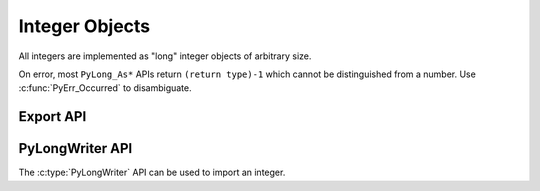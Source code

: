 .. highlight:: c

.. _longobjects:

Integer Objects
---------------

.. index:: pair: object; long integer
           pair: object; integer

All integers are implemented as "long" integer objects of arbitrary size.

On error, most ``PyLong_As*`` APIs return ``(return type)-1`` which cannot be
distinguished from a number.  Use :c:func:`PyErr_Occurred` to disambiguate.

.. c:type:: PyLongObject

   This subtype of :c:type:`PyObject` represents a Python integer object.


.. c:var:: PyTypeObject PyLong_Type

   This instance of :c:type:`PyTypeObject` represents the Python integer type.
   This is the same object as :class:`int` in the Python layer.


.. c:function:: int PyLong_Check(PyObject *p)

   Return true if its argument is a :c:type:`PyLongObject` or a subtype of
   :c:type:`PyLongObject`.  This function always succeeds.


.. c:function:: int PyLong_CheckExact(PyObject *p)

   Return true if its argument is a :c:type:`PyLongObject`, but not a subtype of
   :c:type:`PyLongObject`.  This function always succeeds.


.. c:function:: PyObject* PyLong_FromLong(long v)

   Return a new :c:type:`PyLongObject` object from *v*, or ``NULL`` on failure.

   The current implementation keeps an array of integer objects for all integers
   between ``-5`` and ``256``. When you create an int in that range you actually
   just get back a reference to the existing object.


.. c:function:: PyObject* PyLong_FromUnsignedLong(unsigned long v)

   Return a new :c:type:`PyLongObject` object from a C :c:expr:`unsigned long`, or
   ``NULL`` on failure.


.. c:function:: PyObject* PyLong_FromSsize_t(Py_ssize_t v)

   Return a new :c:type:`PyLongObject` object from a C :c:type:`Py_ssize_t`, or
   ``NULL`` on failure.


.. c:function:: PyObject* PyLong_FromSize_t(size_t v)

   Return a new :c:type:`PyLongObject` object from a C :c:type:`size_t`, or
   ``NULL`` on failure.


.. c:function:: PyObject* PyLong_FromLongLong(long long v)

   Return a new :c:type:`PyLongObject` object from a C :c:expr:`long long`, or ``NULL``
   on failure.


.. c:function:: PyObject* PyLong_FromInt32(int32_t value)
                PyObject* PyLong_FromInt64(int64_t value)

   Return a new :c:type:`PyLongObject` object from a signed C
   :c:expr:`int32_t` or :c:expr:`int64_t`, or ``NULL``
   with an exception set on failure.

   .. versionadded:: 3.14


.. c:function:: PyObject* PyLong_FromUnsignedLongLong(unsigned long long v)

   Return a new :c:type:`PyLongObject` object from a C :c:expr:`unsigned long long`,
   or ``NULL`` on failure.


.. c:function:: PyObject* PyLong_FromUInt32(uint32_t value)
                PyObject* PyLong_FromUInt64(uint64_t value)

   Return a new :c:type:`PyLongObject` object from an unsigned C
   :c:expr:`uint32_t` or :c:expr:`uint64_t`, or ``NULL``
   with an exception set on failure.

   .. versionadded:: 3.14


.. c:function:: PyObject* PyLong_FromDouble(double v)

   Return a new :c:type:`PyLongObject` object from the integer part of *v*, or
   ``NULL`` on failure.


.. c:function:: PyObject* PyLong_FromString(const char *str, char **pend, int base)

   Return a new :c:type:`PyLongObject` based on the string value in *str*, which
   is interpreted according to the radix in *base*, or ``NULL`` on failure.  If
   *pend* is non-``NULL``, *\*pend* will point to the end of *str* on success or
   to the first character that could not be processed on error.  If *base* is ``0``,
   *str* is interpreted using the :ref:`integers` definition; in this case, leading
   zeros in a non-zero decimal number raises a :exc:`ValueError`.  If *base* is not
   ``0``, it must be between ``2`` and ``36``, inclusive.  Leading and trailing
   whitespace and single underscores after a base specifier and between digits are
   ignored.  If there are no digits or *str* is not NULL-terminated following the
   digits and trailing whitespace, :exc:`ValueError` will be raised.

   .. seealso:: :c:func:`PyLong_AsNativeBytes()` and
      :c:func:`PyLong_FromNativeBytes()` functions can be used to convert
      a :c:type:`PyLongObject` to/from an array of bytes in base ``256``.


.. c:function:: PyObject* PyLong_FromUnicodeObject(PyObject *u, int base)

   Convert a sequence of Unicode digits in the string *u* to a Python integer
   value.

   .. versionadded:: 3.3


.. c:function:: PyObject* PyLong_FromVoidPtr(void *p)

   Create a Python integer from the pointer *p*. The pointer value can be
   retrieved from the resulting value using :c:func:`PyLong_AsVoidPtr`.


.. c:function:: PyObject* PyLong_FromNativeBytes(const void* buffer, size_t n_bytes, int flags)

   Create a Python integer from the value contained in the first *n_bytes* of
   *buffer*, interpreted as a two's-complement signed number.

   *flags* are as for :c:func:`PyLong_AsNativeBytes`. Passing ``-1`` will select
   the native endian that CPython was compiled with and assume that the
   most-significant bit is a sign bit. Passing
   ``Py_ASNATIVEBYTES_UNSIGNED_BUFFER`` will produce the same result as calling
   :c:func:`PyLong_FromUnsignedNativeBytes`. Other flags are ignored.

   .. versionadded:: 3.13


.. c:function:: PyObject* PyLong_FromUnsignedNativeBytes(const void* buffer, size_t n_bytes, int flags)

   Create a Python integer from the value contained in the first *n_bytes* of
   *buffer*, interpreted as an unsigned number.

   *flags* are as for :c:func:`PyLong_AsNativeBytes`. Passing ``-1`` will select
   the native endian that CPython was compiled with and assume that the
   most-significant bit is not a sign bit. Flags other than endian are ignored.

   .. versionadded:: 3.13


.. c:function:: long PyLong_AsLong(PyObject *obj)

   .. index::
      single: LONG_MAX (C macro)
      single: OverflowError (built-in exception)

   Return a C :c:expr:`long` representation of *obj*.  If *obj* is not an
   instance of :c:type:`PyLongObject`, first call its :meth:`~object.__index__` method
   (if present) to convert it to a :c:type:`PyLongObject`.

   Raise :exc:`OverflowError` if the value of *obj* is out of range for a
   :c:expr:`long`.

   Returns ``-1`` on error.  Use :c:func:`PyErr_Occurred` to disambiguate.

   .. versionchanged:: 3.8
      Use :meth:`~object.__index__` if available.

   .. versionchanged:: 3.10
      This function will no longer use :meth:`~object.__int__`.

   .. c:namespace:: NULL

   .. c:function:: long PyLong_AS_LONG(PyObject *obj)

      A :term:`soft deprecated` alias.
      Exactly equivalent to the preferred ``PyLong_AsLong``. In particular,
      it can fail with :exc:`OverflowError` or another exception.

      .. deprecated:: 3.14
         The function is soft deprecated.

.. c:function:: int PyLong_AsInt(PyObject *obj)

   Similar to :c:func:`PyLong_AsLong`, but store the result in a C
   :c:expr:`int` instead of a C :c:expr:`long`.

   .. versionadded:: 3.13


.. c:function:: long PyLong_AsLongAndOverflow(PyObject *obj, int *overflow)

   Return a C :c:expr:`long` representation of *obj*.  If *obj* is not an
   instance of :c:type:`PyLongObject`, first call its :meth:`~object.__index__`
   method (if present) to convert it to a :c:type:`PyLongObject`.

   If the value of *obj* is greater than :c:macro:`LONG_MAX` or less than
   :c:macro:`LONG_MIN`, set *\*overflow* to ``1`` or ``-1``, respectively, and
   return ``-1``; otherwise, set *\*overflow* to ``0``.  If any other exception
   occurs set *\*overflow* to ``0`` and return ``-1`` as usual.

   Returns ``-1`` on error.  Use :c:func:`PyErr_Occurred` to disambiguate.

   .. versionchanged:: 3.8
      Use :meth:`~object.__index__` if available.

   .. versionchanged:: 3.10
      This function will no longer use :meth:`~object.__int__`.


.. c:function:: long long PyLong_AsLongLong(PyObject *obj)

   .. index::
      single: OverflowError (built-in exception)

   Return a C :c:expr:`long long` representation of *obj*.  If *obj* is not an
   instance of :c:type:`PyLongObject`, first call its :meth:`~object.__index__` method
   (if present) to convert it to a :c:type:`PyLongObject`.

   Raise :exc:`OverflowError` if the value of *obj* is out of range for a
   :c:expr:`long long`.

   Returns ``-1`` on error.  Use :c:func:`PyErr_Occurred` to disambiguate.

   .. versionchanged:: 3.8
      Use :meth:`~object.__index__` if available.

   .. versionchanged:: 3.10
      This function will no longer use :meth:`~object.__int__`.


.. c:function:: long long PyLong_AsLongLongAndOverflow(PyObject *obj, int *overflow)

   Return a C :c:expr:`long long` representation of *obj*.  If *obj* is not an
   instance of :c:type:`PyLongObject`, first call its :meth:`~object.__index__` method
   (if present) to convert it to a :c:type:`PyLongObject`.

   If the value of *obj* is greater than :c:macro:`LLONG_MAX` or less than
   :c:macro:`LLONG_MIN`, set *\*overflow* to ``1`` or ``-1``, respectively,
   and return ``-1``; otherwise, set *\*overflow* to ``0``.  If any other
   exception occurs set *\*overflow* to ``0`` and return ``-1`` as usual.

   Returns ``-1`` on error.  Use :c:func:`PyErr_Occurred` to disambiguate.

   .. versionadded:: 3.2

   .. versionchanged:: 3.8
      Use :meth:`~object.__index__` if available.

   .. versionchanged:: 3.10
      This function will no longer use :meth:`~object.__int__`.


.. c:function:: Py_ssize_t PyLong_AsSsize_t(PyObject *pylong)

   .. index::
      single: PY_SSIZE_T_MAX (C macro)
      single: OverflowError (built-in exception)

   Return a C :c:type:`Py_ssize_t` representation of *pylong*.  *pylong* must
   be an instance of :c:type:`PyLongObject`.

   Raise :exc:`OverflowError` if the value of *pylong* is out of range for a
   :c:type:`Py_ssize_t`.

   Returns ``-1`` on error.  Use :c:func:`PyErr_Occurred` to disambiguate.


.. c:function:: unsigned long PyLong_AsUnsignedLong(PyObject *pylong)

   .. index::
      single: ULONG_MAX (C macro)
      single: OverflowError (built-in exception)

   Return a C :c:expr:`unsigned long` representation of *pylong*.  *pylong*
   must be an instance of :c:type:`PyLongObject`.

   Raise :exc:`ValueError` if the value of *pylong* is negative and
   :exc:`OverflowError` if it is out of range for a :c:expr:`unsigned long`.

   Returns ``(unsigned long)-1`` on error.
   Use :c:func:`PyErr_Occurred` to disambiguate.

   .. versionchanged:: next
      A negative *pylong* now raises :exc:`ValueError`, not :exc:`OverflowError`.


.. c:function:: size_t PyLong_AsSize_t(PyObject *pylong)

   .. index::
      single: SIZE_MAX (C macro)
      single: OverflowError (built-in exception)

   Return a C :c:type:`size_t` representation of *pylong*.  *pylong* must be
   an instance of :c:type:`PyLongObject`.

   Raise :exc:`ValueError` if the value of *pylong* is negative and
   :exc:`OverflowError` if it is out of range for a :c:type:`size_t`.

   Returns ``(size_t)-1`` on error.
   Use :c:func:`PyErr_Occurred` to disambiguate.

   .. versionchanged:: next
      A negative *pylong* now raises :exc:`ValueError`, not :exc:`OverflowError`.


.. c:function:: unsigned long long PyLong_AsUnsignedLongLong(PyObject *pylong)

   .. index::
      single: OverflowError (built-in exception)

   Return a C :c:expr:`unsigned long long` representation of *pylong*.  *pylong*
   must be an instance of :c:type:`PyLongObject`.

   Raise :exc:`ValueError` if the value of *pylong* is negative and
   :exc:`OverflowError` if it is out of range for a :c:expr:`unsigned long long`.

   Returns ``(unsigned long long)-1`` on error.
   Use :c:func:`PyErr_Occurred` to disambiguate.

   .. versionchanged:: 3.1
      A negative *pylong* now raises :exc:`OverflowError`, not :exc:`TypeError`.

   .. versionchanged:: next
      A negative *pylong* now raises :exc:`ValueError`, not :exc:`OverflowError`.


.. c:function:: unsigned long PyLong_AsUnsignedLongMask(PyObject *obj)

   Return a C :c:expr:`unsigned long` representation of *obj*.  If *obj* is not
   an instance of :c:type:`PyLongObject`, first call its :meth:`~object.__index__`
   method (if present) to convert it to a :c:type:`PyLongObject`.

   If the value of *obj* is out of range for an :c:expr:`unsigned long`,
   return the reduction of that value modulo ``ULONG_MAX + 1``.

   Returns ``(unsigned long)-1`` on error.  Use :c:func:`PyErr_Occurred` to
   disambiguate.

   .. versionchanged:: 3.8
      Use :meth:`~object.__index__` if available.

   .. versionchanged:: 3.10
      This function will no longer use :meth:`~object.__int__`.


.. c:function:: unsigned long long PyLong_AsUnsignedLongLongMask(PyObject *obj)

   Return a C :c:expr:`unsigned long long` representation of *obj*.  If *obj*
   is not an instance of :c:type:`PyLongObject`, first call its
   :meth:`~object.__index__` method (if present) to convert it to a
   :c:type:`PyLongObject`.

   If the value of *obj* is out of range for an :c:expr:`unsigned long long`,
   return the reduction of that value modulo ``ULLONG_MAX + 1``.

   Returns ``(unsigned long long)-1`` on error.  Use :c:func:`PyErr_Occurred`
   to disambiguate.

   .. versionchanged:: 3.8
      Use :meth:`~object.__index__` if available.

   .. versionchanged:: 3.10
      This function will no longer use :meth:`~object.__int__`.


.. c:function:: int PyLong_AsInt32(PyObject *obj, int32_t *value)
                int PyLong_AsInt64(PyObject *obj, int64_t *value)

   Set *\*value* to a signed C :c:expr:`int32_t` or :c:expr:`int64_t`
   representation of *obj*.

   If the *obj* value is out of range, raise an :exc:`OverflowError`.

   Set *\*value* and return ``0`` on success.
   Set an exception and return ``-1`` on error.

   *value* must not be ``NULL``.

   .. versionadded:: 3.14


.. c:function:: int PyLong_AsUInt32(PyObject *obj, uint32_t *value)
                int PyLong_AsUInt64(PyObject *obj, uint64_t *value)

   Set *\*value* to an unsigned C :c:expr:`uint32_t` or :c:expr:`uint64_t`
   representation of *obj*.

   If *obj* is not an instance of :c:type:`PyLongObject`, first call its
   :meth:`~object.__index__` method (if present) to convert it to a
   :c:type:`PyLongObject`.

   * If *obj* is negative, raise a :exc:`ValueError`.
   * If the *obj* value is out of range, raise an :exc:`OverflowError`.

   Set *\*value* and return ``0`` on success.
   Set an exception and return ``-1`` on error.

   *value* must not be ``NULL``.

   .. versionadded:: 3.14


.. c:function:: double PyLong_AsDouble(PyObject *pylong)

   Return a C :c:expr:`double` representation of *pylong*.  *pylong* must be
   an instance of :c:type:`PyLongObject`.

   Raise :exc:`OverflowError` if the value of *pylong* is out of range for a
   :c:expr:`double`.

   Returns ``-1.0`` on error.  Use :c:func:`PyErr_Occurred` to disambiguate.


.. c:function:: void* PyLong_AsVoidPtr(PyObject *pylong)

   Convert a Python integer *pylong* to a C :c:expr:`void` pointer.
   If *pylong* cannot be converted, an :exc:`OverflowError` will be raised.  This
   is only assured to produce a usable :c:expr:`void` pointer for values created
   with :c:func:`PyLong_FromVoidPtr`.

   Returns ``NULL`` on error.  Use :c:func:`PyErr_Occurred` to disambiguate.


.. c:function:: Py_ssize_t PyLong_AsNativeBytes(PyObject *pylong, void* buffer, Py_ssize_t n_bytes, int flags)

   Copy the Python integer value *pylong* to a native *buffer* of size
   *n_bytes*. The *flags* can be set to ``-1`` to behave similarly to a C cast,
   or to values documented below to control the behavior.

   Returns ``-1`` with an exception raised on error.  This may happen if
   *pylong* cannot be interpreted as an integer, or if *pylong* was negative
   and the ``Py_ASNATIVEBYTES_REJECT_NEGATIVE`` flag was set.

   Otherwise, returns the number of bytes required to store the value.
   If this is equal to or less than *n_bytes*, the entire value was copied.
   All *n_bytes* of the buffer are written: large buffers are padded with
   zeroes.

   If the returned value is greater than *n_bytes*, the value was
   truncated: as many of the lowest bits of the value as could fit are written,
   and the higher bits are ignored. This matches the typical behavior
   of a C-style downcast.

   .. note::

      Overflow is not considered an error. If the returned value
      is larger than *n_bytes*, most significant bits were discarded.

   ``0`` will never be returned.

   Values are always copied as two's-complement.

   Usage example::

      int32_t value;
      Py_ssize_t bytes = PyLong_AsNativeBytes(pylong, &value, sizeof(value), -1);
      if (bytes < 0) {
          // Failed. A Python exception was set with the reason.
          return NULL;
      }
      else if (bytes <= (Py_ssize_t)sizeof(value)) {
          // Success!
      }
      else {
          // Overflow occurred, but 'value' contains the truncated
          // lowest bits of pylong.
      }

   Passing zero to *n_bytes* will return the size of a buffer that would
   be large enough to hold the value. This may be larger than technically
   necessary, but not unreasonably so. If *n_bytes=0*, *buffer* may be
   ``NULL``.

   .. note::

      Passing *n_bytes=0* to this function is not an accurate way to determine
      the bit length of the value.

   To get at the entire Python value of an unknown size, the function can be
   called twice: first to determine the buffer size, then to fill it::

      // Ask how much space we need.
      Py_ssize_t expected = PyLong_AsNativeBytes(pylong, NULL, 0, -1);
      if (expected < 0) {
          // Failed. A Python exception was set with the reason.
          return NULL;
      }
      assert(expected != 0);  // Impossible per the API definition.
      uint8_t *bignum = malloc(expected);
      if (!bignum) {
          PyErr_SetString(PyExc_MemoryError, "bignum malloc failed.");
          return NULL;
      }
      // Safely get the entire value.
      Py_ssize_t bytes = PyLong_AsNativeBytes(pylong, bignum, expected, -1);
      if (bytes < 0) {  // Exception has been set.
          free(bignum);
          return NULL;
      }
      else if (bytes > expected) {  // This should not be possible.
          PyErr_SetString(PyExc_RuntimeError,
              "Unexpected bignum truncation after a size check.");
          free(bignum);
          return NULL;
      }
      // The expected success given the above pre-check.
      // ... use bignum ...
      free(bignum);

   *flags* is either ``-1`` (``Py_ASNATIVEBYTES_DEFAULTS``) to select defaults
   that behave most like a C cast, or a combination of the other flags in
   the table below.
   Note that ``-1`` cannot be combined with other flags.

   Currently, ``-1`` corresponds to
   ``Py_ASNATIVEBYTES_NATIVE_ENDIAN | Py_ASNATIVEBYTES_UNSIGNED_BUFFER``.

   .. c:namespace:: NULL

   ============================================= ======
   Flag                                          Value
   ============================================= ======
   .. c:macro:: Py_ASNATIVEBYTES_DEFAULTS        ``-1``
   .. c:macro:: Py_ASNATIVEBYTES_BIG_ENDIAN      ``0``
   .. c:macro:: Py_ASNATIVEBYTES_LITTLE_ENDIAN   ``1``
   .. c:macro:: Py_ASNATIVEBYTES_NATIVE_ENDIAN   ``3``
   .. c:macro:: Py_ASNATIVEBYTES_UNSIGNED_BUFFER ``4``
   .. c:macro:: Py_ASNATIVEBYTES_REJECT_NEGATIVE ``8``
   .. c:macro:: Py_ASNATIVEBYTES_ALLOW_INDEX     ``16``
   ============================================= ======

   Specifying ``Py_ASNATIVEBYTES_NATIVE_ENDIAN`` will override any other endian
   flags. Passing ``2`` is reserved.

   By default, sufficient buffer will be requested to include a sign bit.
   For example, when converting 128 with *n_bytes=1*, the function will return
   2 (or more) in order to store a zero sign bit.

   If ``Py_ASNATIVEBYTES_UNSIGNED_BUFFER`` is specified, a zero sign bit
   will be omitted from size calculations. This allows, for example, 128 to fit
   in a single-byte buffer. If the destination buffer is later treated as
   signed, a positive input value may become negative.
   Note that the flag does not affect handling of negative values: for those,
   space for a sign bit is always requested.

   Specifying ``Py_ASNATIVEBYTES_REJECT_NEGATIVE`` causes an exception to be set
   if *pylong* is negative. Without this flag, negative values will be copied
   provided there is enough space for at least one sign bit, regardless of
   whether ``Py_ASNATIVEBYTES_UNSIGNED_BUFFER`` was specified.

   If ``Py_ASNATIVEBYTES_ALLOW_INDEX`` is specified and a non-integer value is
   passed, its :meth:`~object.__index__` method will be called first. This may
   result in Python code executing and other threads being allowed to run, which
   could cause changes to other objects or values in use. When *flags* is
   ``-1``, this option is not set, and non-integer values will raise
   :exc:`TypeError`.

   .. note::

      With the default *flags* (``-1``, or *UNSIGNED_BUFFER*  without
      *REJECT_NEGATIVE*), multiple Python integers can map to a single value
      without overflow. For example, both ``255`` and ``-1`` fit a single-byte
      buffer and set all its bits.
      This matches typical C cast behavior.

   .. versionadded:: 3.13


.. c:function:: int PyLong_GetSign(PyObject *obj, int *sign)

   Get the sign of the integer object *obj*.

   On success, set *\*sign* to the integer sign  (0, -1 or +1 for zero, negative or
   positive integer, respectively) and return 0.

   On failure, return -1 with an exception set.  This function always succeeds
   if *obj* is a :c:type:`PyLongObject` or its subtype.

   .. versionadded:: 3.14


.. c:function:: int PyLong_IsPositive(PyObject *obj)

   Check if the integer object *obj* is positive (``obj > 0``).

   If *obj* is an instance of :c:type:`PyLongObject` or its subtype,
   return ``1`` when it's positive and ``0`` otherwise.  Else set an
   exception and return ``-1``.

   .. versionadded:: 3.14


.. c:function:: int PyLong_IsNegative(PyObject *obj)

   Check if the integer object *obj* is negative (``obj < 0``).

   If *obj* is an instance of :c:type:`PyLongObject` or its subtype,
   return ``1`` when it's negative and ``0`` otherwise.  Else set an
   exception and return ``-1``.

   .. versionadded:: 3.14


.. c:function:: int PyLong_IsZero(PyObject *obj)

   Check if the integer object *obj* is zero.

   If *obj* is an instance of :c:type:`PyLongObject` or its subtype,
   return ``1`` when it's zero and ``0`` otherwise.  Else set an
   exception and return ``-1``.

   .. versionadded:: 3.14


.. c:function:: PyObject* PyLong_GetInfo(void)

   On success, return a read only :term:`named tuple`, that holds
   information about Python's internal representation of integers.
   See :data:`sys.int_info` for description of individual fields.

   On failure, return ``NULL`` with an exception set.

   .. versionadded:: 3.1


.. c:function:: int PyUnstable_Long_IsCompact(const PyLongObject* op)

   Return 1 if *op* is compact, 0 otherwise.

   This function makes it possible for performance-critical code to implement
   a “fast path” for small integers. For compact values use
   :c:func:`PyUnstable_Long_CompactValue`; for others fall back to a
   :c:func:`PyLong_As* <PyLong_AsSize_t>` function or
   :c:func:`PyLong_AsNativeBytes`.

   The speedup is expected to be negligible for most users.

   Exactly what values are considered compact is an implementation detail
   and is subject to change.

   .. versionadded:: 3.12


.. c:function:: Py_ssize_t PyUnstable_Long_CompactValue(const PyLongObject* op)

   If *op* is compact, as determined by :c:func:`PyUnstable_Long_IsCompact`,
   return its value.

   Otherwise, the return value is undefined.

   .. versionadded:: 3.12


Export API
^^^^^^^^^^

.. versionadded:: 3.14

.. c:struct:: PyLongLayout

   Layout of an array of "digits" ("limbs" in the GMP terminology), used to
   represent absolute value for arbitrary precision integers.

   Use :c:func:`PyLong_GetNativeLayout` to get the native layout of Python
   :class:`int` objects, used internally for integers with "big enough"
   absolute value.

   See also :data:`sys.int_info` which exposes similar information in Python.

   .. c:member:: uint8_t bits_per_digit

      Bits per digit. For example, a 15 bit digit means that bits 0-14 contain
      meaningful information.

   .. c:member:: uint8_t digit_size

      Digit size in bytes. For example, a 15 bit digit will require at least 2
      bytes.

   .. c:member:: int8_t digits_order

      Digits order:

      - ``1`` for most significant digit first
      - ``-1`` for least significant digit first

   .. c:member:: int8_t digit_endianness

      Digit endianness:

      - ``1`` for most significant byte first (big endian)
      - ``-1`` for least significant byte first (little endian)


.. c:function:: const PyLongLayout* PyLong_GetNativeLayout(void)

   Get the native layout of Python :class:`int` objects.

   See the :c:struct:`PyLongLayout` structure.

   The function must not be called before Python initialization nor after
   Python finalization. The returned layout is valid until Python is
   finalized. The layout is the same for all Python sub-interpreters
   in a process, and so it can be cached.


.. c:struct:: PyLongExport

   Export of a Python :class:`int` object.

   There are two cases:

   * If :c:member:`digits` is ``NULL``, only use the :c:member:`value` member.
   * If :c:member:`digits` is not ``NULL``, use :c:member:`negative`,
     :c:member:`ndigits` and :c:member:`digits` members.

   .. c:member:: int64_t value

      The native integer value of the exported :class:`int` object.
      Only valid if :c:member:`digits` is ``NULL``.

   .. c:member:: uint8_t negative

      ``1`` if the number is negative, ``0`` otherwise.
      Only valid if :c:member:`digits` is not ``NULL``.

   .. c:member:: Py_ssize_t ndigits

      Number of digits in :c:member:`digits` array.
      Only valid if :c:member:`digits` is not ``NULL``.

   .. c:member:: const void *digits

      Read-only array of unsigned digits. Can be ``NULL``.


.. c:function:: int PyLong_Export(PyObject *obj, PyLongExport *export_long)

   Export a Python :class:`int` object.

   *export_long* must point to a :c:struct:`PyLongExport` structure allocated
   by the caller. It must not be ``NULL``.

   On success, fill in *\*export_long* and return ``0``.
   On error, set an exception and return ``-1``.

   :c:func:`PyLong_FreeExport` must be called when the export is no longer
   needed.

    .. impl-detail::
        This function always succeeds if *obj* is a Python :class:`int` object
        or a subclass.


.. c:function:: void PyLong_FreeExport(PyLongExport *export_long)

   Release the export *export_long* created by :c:func:`PyLong_Export`.

   .. impl-detail::
      Calling :c:func:`PyLong_FreeExport` is optional if *export_long->digits*
      is ``NULL``.


PyLongWriter API
^^^^^^^^^^^^^^^^

The :c:type:`PyLongWriter` API can be used to import an integer.

.. versionadded:: 3.14

.. c:struct:: PyLongWriter

   A Python :class:`int` writer instance.

   The instance must be destroyed by :c:func:`PyLongWriter_Finish` or
   :c:func:`PyLongWriter_Discard`.


.. c:function:: PyLongWriter* PyLongWriter_Create(int negative, Py_ssize_t ndigits, void **digits)

   Create a :c:type:`PyLongWriter`.

   On success, allocate *\*digits* and return a writer.
   On error, set an exception and return ``NULL``.

   *negative* is ``1`` if the number is negative, or ``0`` otherwise.

   *ndigits* is the number of digits in the *digits* array. It must be
   greater than 0.

   *digits* must not be NULL.

   After a successful call to this function, the caller should fill in the
   array of digits *digits* and then call :c:func:`PyLongWriter_Finish` to get
   a Python :class:`int`.
   The layout of *digits* is described by :c:func:`PyLong_GetNativeLayout`.

   Digits must be in the range [``0``; ``(1 << bits_per_digit) - 1``]
   (where the :c:struct:`~PyLongLayout.bits_per_digit` is the number of bits
   per digit).
   Any unused most significant digits must be set to ``0``.

   Alternately, call :c:func:`PyLongWriter_Discard` to destroy the writer
   instance without creating an :class:`~int` object.


.. c:function:: PyObject* PyLongWriter_Finish(PyLongWriter *writer)

   Finish a :c:type:`PyLongWriter` created by :c:func:`PyLongWriter_Create`.

   On success, return a Python :class:`int` object.
   On error, set an exception and return ``NULL``.

   The function takes care of normalizing the digits and converts the object
   to a compact integer if needed.

   The writer instance and the *digits* array are invalid after the call.


.. c:function:: void PyLongWriter_Discard(PyLongWriter *writer)

   Discard a :c:type:`PyLongWriter` created by :c:func:`PyLongWriter_Create`.

   If *writer* is ``NULL``, no operation is performed.

   The writer instance and the *digits* array are invalid after the call.
